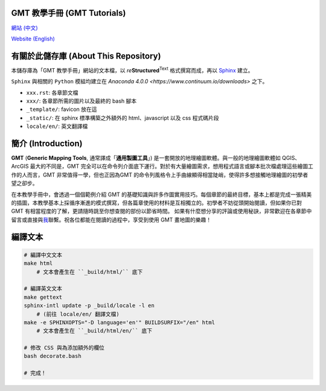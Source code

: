 GMT 教學手冊 (GMT Tutorials)
======================================

`網站 (中文) <http://gmt-tutorials.org>`_

`Website (English) <http://gmt-tutorials.org/en/>`_

有關於此儲存庫 (About This Repository)
======================================

本儲存庫為「GMT 教學手冊」網站的文本檔，以 *re*\ **Structured**\ :sup:`Text` 格式撰寫而成，\
再以 `Sphinx <http://www.sphinx-doc.org/en/stable/index.html>`_ 建立。

``Sphinx`` 與相關的 ``Python`` 模組均建立在 `Anaconda 4.0.0 <https://www.continuum.io/downloads>` 之下。

- ``xxx.rst``: 各章節文檔
- ``xxx/``: 各章節所需的圖片以及最終的 bash 腳本
- ``_template/``: favicon 放在這
- ``_static/``: 在 sphinx 標準構築之外額外的 html、javascript 以及 css 程式碼片段
- ``locale/en/``: 英文翻譯檔

簡介 (Introduction)
======================================

**GMT** (**Generic Mapping Tools**, 通常譯成「**通用製圖工具**」) 是一套開放的地理繪圖軟體。與一般\
的地理繪圖軟體如 QGIS、ArcGIS 最大的不同是，GMT 完全可以在命令列介面底下運行。對於有大量\
繪圖需求，想用程式語言或腳本批次檔處理這些繪圖工作的人而言，GMT 非常值得一學，但也正因為\
GMT 的命令列風格令上手曲線顯得相當陡峭，使得許多想接觸地理繪圖的初學者望之卻步。

在本教學手冊中，會透過一個個範例介紹 GMT 的基礎知識與許多作圖實用技巧。每個章節的最終目標，\
基本上都是完成一張精美的插圖，本教學基本上採循序漸進的模式撰寫，但各篇章使用的材料是互相獨立的。\
初學者不妨從頭開始閱讀，但如果你已對 GMT 有相當程度的了解，更請隨時跳至你想查閱的部份以節省時間。
如果有什麼想分享的評論或使用秘訣，非常歡迎在各章節中留言或直接與\ `我 <https://www.facebook.com/whyjz>`_\ 聯繫。\
祝各位都能在閱讀的過程中，享受到使用 GMT 畫地圖的樂趣！

編譯文本
======================================

.. code-block:: bash

    # 編譯中文文本
    make html
        # 文本會產生在 ``_build/html/`` 底下

    # 編譯英文文本
    make gettext
    sphinx-intl update -p _build/locale -l en
        # (前往 locale/en/ 翻譯文檔)
    make -e SPHINXOPTS="-D language='en'" BUILDSURFIX="/en" html
        # 文本會產生在 ``_build/html/en/`` 底下

    # 修改 CSS 與為添加額外的欄位
    bash decorate.bash

    # 完成！
